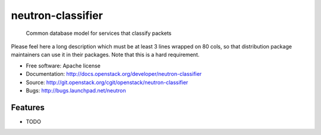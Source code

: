 ===============================
neutron-classifier
===============================

 Common database model for services that classify packets 

Please feel here a long description which must be at least 3 lines wrapped on
80 cols, so that distribution package maintainers can use it in their packages.
Note that this is a hard requirement.

* Free software: Apache license
* Documentation: http://docs.openstack.org/developer/neutron-classifier
* Source: http://git.openstack.org/cgit/openstack/neutron-classifier
* Bugs: http://bugs.launchpad.net/neutron

Features
--------

* TODO
